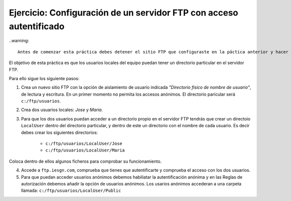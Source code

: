 Ejercicio: Configuración de un servidor FTP con acceso autentificado
====================================================================

..warning::

        Antes de comenzar esta práctica debes detener el sitio FTP que configuraste en la páctica anterior y hacer uno nuevo.

El objetivo de esta práctica es que los usuarios locales del equipo puedan tener un directorio particular en el servidor FTP.

Para ello sigue los siguiente pasos:

1. Crea un nuevo sitio FTP con la opción de aislamiento de usuario indicada *"Directorio físico de nombre de usuario"*, de lectura y escritura. En un primer momento no permita los accesos anónimos. El directorio paricular será ``c:/ftp/usuarios``.

2. Crea dos usuarios locales: *Jose* y *Maria*.

3. Para que los dos usuarios puedan acceder a un directorio propio en el servidor FTP tendrás que crear un directoio ``LocalUser`` dentro del directorio particular, y dentro de este un directorio con el nombre de cada usuario. Es decir debes crear los siguientes directorios:

        * ``c:/ftp/usuarios/LocalUser/Jose``  
        * ``c:/ftp/usuarios/LocalUser/Maria``

Coloca dentro de ellos algunos ficheros para comprobar su funcionamiento.

4. Accede a ``ftp.iesgn.com``, comprueba que tienes que autentificarte y comprueba el acceso con los dos usuarios.

5. Para que puedan acceder usuarios anónimos debemos habiliatar la autentificación anónima y en las Reglas de autorización debemos añadir la opción de usuarios anónimos. Los usarios anónimos accederan a una carpeta llamada: ``c:/ftp/usuarios/LocalUser/Public``


